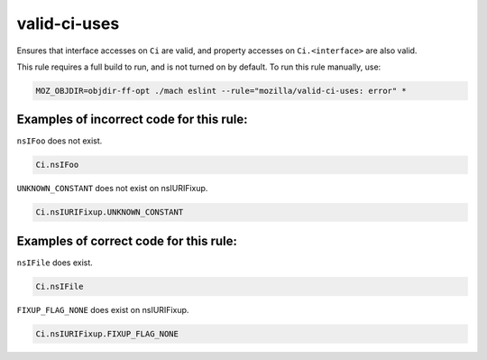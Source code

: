 valid-ci-uses
=============

Ensures that interface accesses on ``Ci`` are valid, and property accesses on
``Ci.<interface>`` are also valid.

This rule requires a full build to run, and is not turned on by default. To run
this rule manually, use:

.. code-block:: console

    MOZ_OBJDIR=objdir-ff-opt ./mach eslint --rule="mozilla/valid-ci-uses: error" *

Examples of incorrect code for this rule:
-----------------------------------------

``nsIFoo`` does not exist.

.. code-block:: js

    Ci.nsIFoo

``UNKNOWN_CONSTANT`` does not exist on nsIURIFixup.

.. code-block:: js

    Ci.nsIURIFixup.UNKNOWN_CONSTANT

Examples of correct code for this rule:
---------------------------------------

``nsIFile`` does exist.

.. code-block:: js

    Ci.nsIFile

``FIXUP_FLAG_NONE`` does exist on nsIURIFixup.

.. code-block:: js

    Ci.nsIURIFixup.FIXUP_FLAG_NONE

